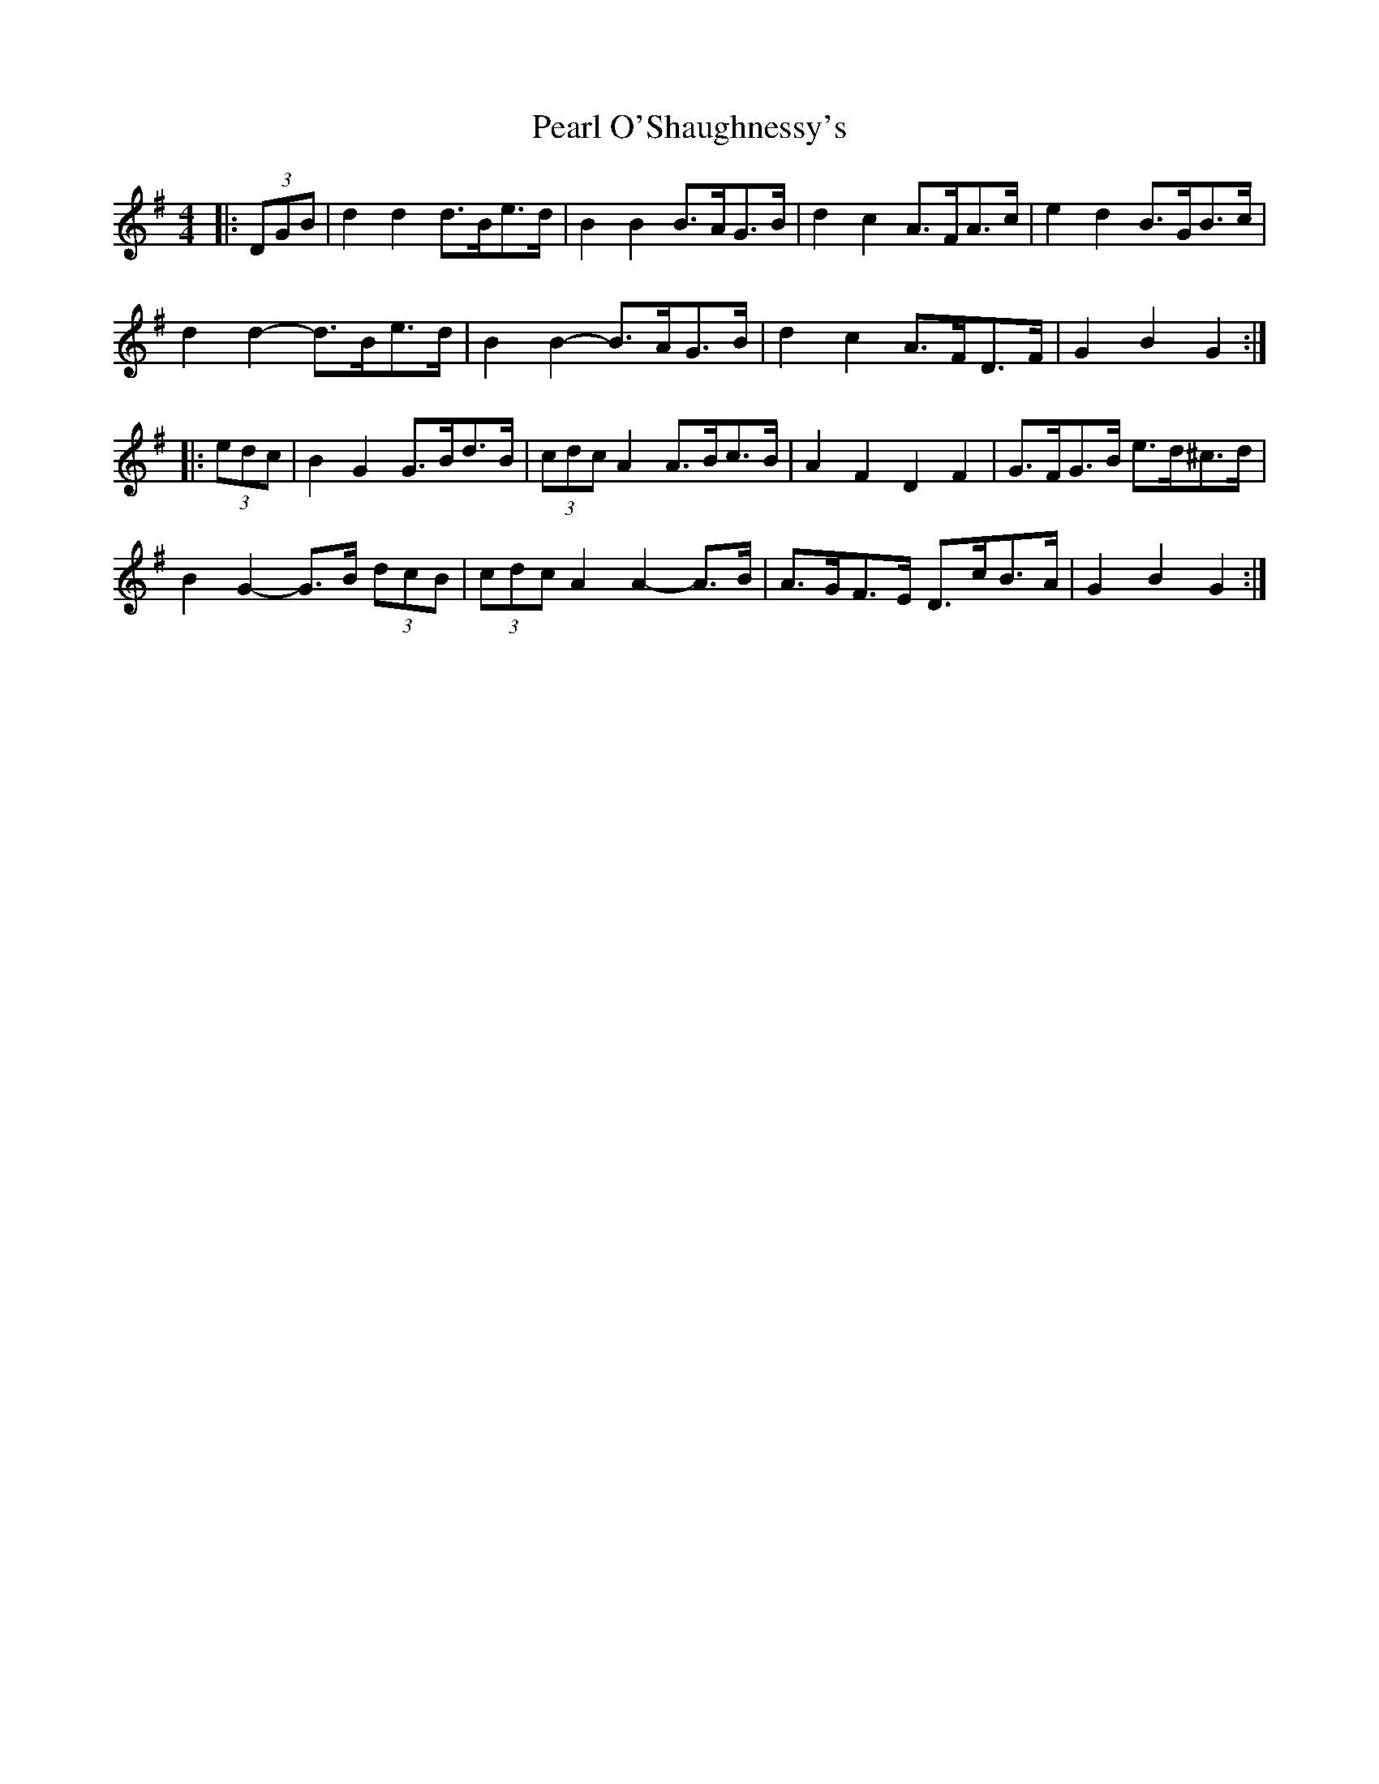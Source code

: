 X: 31944
T: Pearl O'Shaughnessy's
R: barndance
M: 4/4
K: Gmajor
|:(3DGB|d2 d2 d>Be>d|B2 B2 B>AG>B|d2 c2 A>FA>c|e2 d2 B>GB>c|
d2 d2- d>Be>d|B2 B2- B>AG>B|d2 c2 A>FD>F|G2 B2 G2:|
|:(3edc|B2 G2 G>Bd>B|(3cdc A2 A>Bc>B|A2 F2 D2 F2|G>FG>B e>d^c>d|
B2 G2- G>B (3dcB|(3cdc A2 A2- A>B|A>GF>E D>cB>A|G2 B2 G2:|


